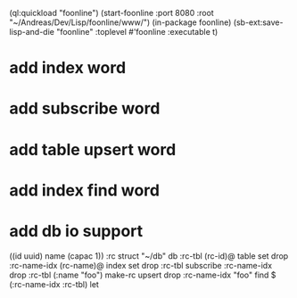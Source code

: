 (ql:quickload "foonline")
(start-foonline :port 8080 :root "~/Andreas/Dev/Lisp/foonline/www/")
(in-package foonline)
(sb-ext:save-lisp-and-die "foonline" :toplevel #'foonline :executable t)

* add index word
* add subscribe word
* add table upsert word
* add index find word
* add db io support

((id uuid) name (capac 1)) :rc struct
"~/db" db
:rc-tbl (rc-id)@ table set drop
:rc-name-idx (rc-name)@ index set drop
:rc-tbl subscribe :rc-name-idx drop
:rc-tbl (:name "foo") make-rc upsert drop
:rc-name-idx "foo" find
$ (:rc-name-idx :rc-tbl) let
